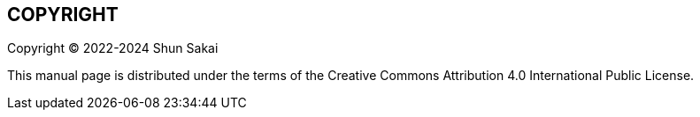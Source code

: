 // SPDX-FileCopyrightText: 2022 Shun Sakai
//
// SPDX-License-Identifier: CC-BY-4.0

== COPYRIGHT

Copyright (C) 2022-2024 Shun Sakai

This manual page is distributed under the terms of the Creative Commons
Attribution 4.0 International Public License.
